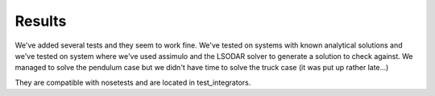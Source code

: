 Results
=======

We've added several tests and they seem to work fine. We've tested on systems with known analytical solutions and we've tested on system where we've used assimulo and the LSODAR solver to generate a solution to check against. We managed to solve the pendulum case but we didn't have time to solve the truck case (it was put up rather late...)

They are compatible with nosetests and are located in test_integrators.
